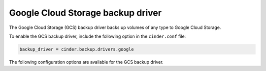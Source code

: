 =======================================
Google Cloud Storage backup driver
=======================================

The Google Cloud Storage (GCS) backup driver backs up volumes of any type to
Google Cloud Storage.

To enable the GCS backup driver, include the following option in the
``cinder.conf`` file:

.. code-block:: ini

    backup_driver = cinder.backup.drivers.google

The following configuration options are available for the GCS backup
driver.

.. config-table::
   :config-target: GCS backup driver

   cinder.backup.drivers.google
